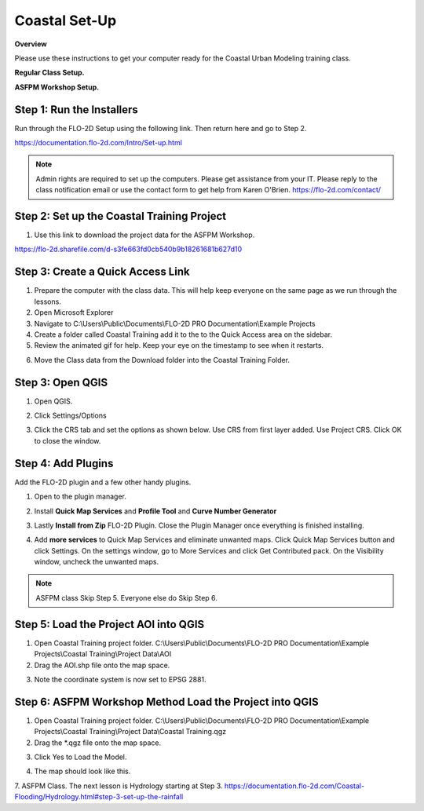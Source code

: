 Coastal Set-Up
==============

**Overview**

Please use these instructions to get your computer ready for the Coastal Urban Modeling training class.

**Regular Class Setup.**

.. youtube:: qTTvXkl9Bmk

**ASFPM Workshop Setup.**

.. youtube:: tTvmjdDRnzw

Step 1: Run the Installers
___________________________________

Run through the FLO-2D Setup using the following link.  Then return here and go to Step 2.

https://documentation.flo-2d.com/Intro/Set-up.html

.. Note:: Admin rights are required to set up the computers.  Please get assistance from your IT.  Please reply to the
          class notification email or use the contact form to get help from Karen O'Brien.
          https://flo-2d.com/contact/

Step 2: Set up the Coastal Training Project
____________________________________________

1. Use this link to download the project data for the ASFPM Workshop.

https://flo-2d.sharefile.com/d-s3fe663fd0cb540b9b18261681b627d10

Step 3: Create a Quick Access Link
___________________________________

1. Prepare the computer with the class data.  This will help keep everyone on the same page as we run through the lessons.

2. Open Microsoft Explorer

3. Navigate to C:\\Users\\Public\\Documents\\FLO-2D PRO Documentation\\Example Projects

4. Create a folder called Coastal Training add it to the to the Quick Access area on the sidebar.

5. Review the animated gif for help.  Keep your eye on the timestamp to see when it restarts.

.. image:: ../img/Coastal/quickaccess.gif


6. Move the Class data from the Download folder into the Coastal Training Folder.


Step 3: Open QGIS
____________________

1. Open QGIS.

.. image:: ../img/Workshop/Worksh002.png


2. Click Settings/Options

.. image:: ../img/Instructions/image13.png


3. Click the CRS tab and set the options as shown below.  Use CRS from first layer added.  Use Project CRS.  Click OK to
   close the window.

.. image:: ../img/Instructions/image14.png


Step 4: Add Plugins
______________________________

Add the FLO-2D plugin and a few other handy plugins.

1. Open to the plugin manager.

.. image:: ../img/Instructions/image10.png


2. Install **Quick Map Services** and **Profile Tool** and **Curve Number Generator**

.. image:: ../img/Coastal/addplugin.gif


3. Lastly **Install from Zip** FLO-2D Plugin.
   Close the Plugin Manager once everything is finished installing.

.. image:: ../img/Instructions/image12.gif


4. Add **more services** to Quick Map Services and eliminate unwanted maps.  Click Quick Map Services button and click
   Settings.  On the settings window, go to More Services and click Get Contributed pack.  On the Visibility window,
   uncheck the unwanted maps.

.. image:: ../img/Instructions/image15.gif

.. note:: ASFPM class Skip Step 5.  Everyone else do Skip Step 6.

Step 5: Load the Project AOI into QGIS
________________________________________

1. Open Coastal Training project folder.
   C:\\Users\\Public\\Documents\\FLO-2D PRO Documentation\\Example Projects\\Coastal Training\\Project Data\\AOI

2. Drag the AOI.shp file onto the map space.

.. image:: ../img/Coastal/setup001.png


3. Note the coordinate system is now set to EPSG 2881.

.. image:: ../img/Coastal/setup002.png

Step 6: ASFPM Workshop Method Load the Project into QGIS
__________________________________________________________

1. Open Coastal Training project folder.
   C:\\Users\\Public\\Documents\\FLO-2D PRO Documentation\\Example Projects\\Coastal Training\\Project Data\\Coastal
   Training.qgz

2. Drag the \*.qgz file onto the map space.

.. image:: ../img/Coastal/setup004.png


3. Click Yes to Load the Model.

.. image:: ../img/Coastal/setup005.png


4. The map should look like this.

.. image:: ../img/Coastal/setup006.png

7. ASFPM Class.  The next lesson is Hydrology starting at Step 3.
https://documentation.flo-2d.com/Coastal-Flooding/Hydrology.html#step-3-set-up-the-rainfall